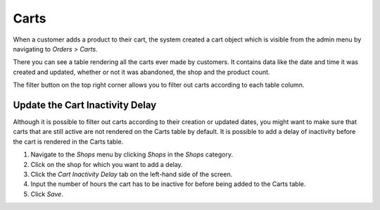 Carts
=====

When a customer adds a product to their cart, the system created a cart object 
which is visible from the admin menu by navigating to `Orders > Carts`.

There you can see a table rendering all the carts ever made by customers. It 
contains data like the date and time it was created and updated, whether or 
not it was abandoned, the shop and the product count.

The filter button on the top right corner allows you to filter out carts
according to each table column.

Update the Cart Inactivity Delay
^^^^^^^^^^^^^^^^^^^^^^^^^^^^^^^^

Although it is possible to filter out carts according to their creation or 
updated dates, you might want to make sure that carts that are still active 
are not rendered on the Carts table by default. It is possible to add a delay 
of inactivity before the cart is rendered in the Carts table.

1. Navigate to the `Shops` menu by clicking `Shops` in the `Shops` category.
2. Click on the shop for which you want to add a delay.
3. Click the `Cart Inactivity Delay` tab on the left-hand side of the screen.
4. Input the number of hours the cart has to be inactive for before being 
   added to the Carts table.
5. Click `Save`.